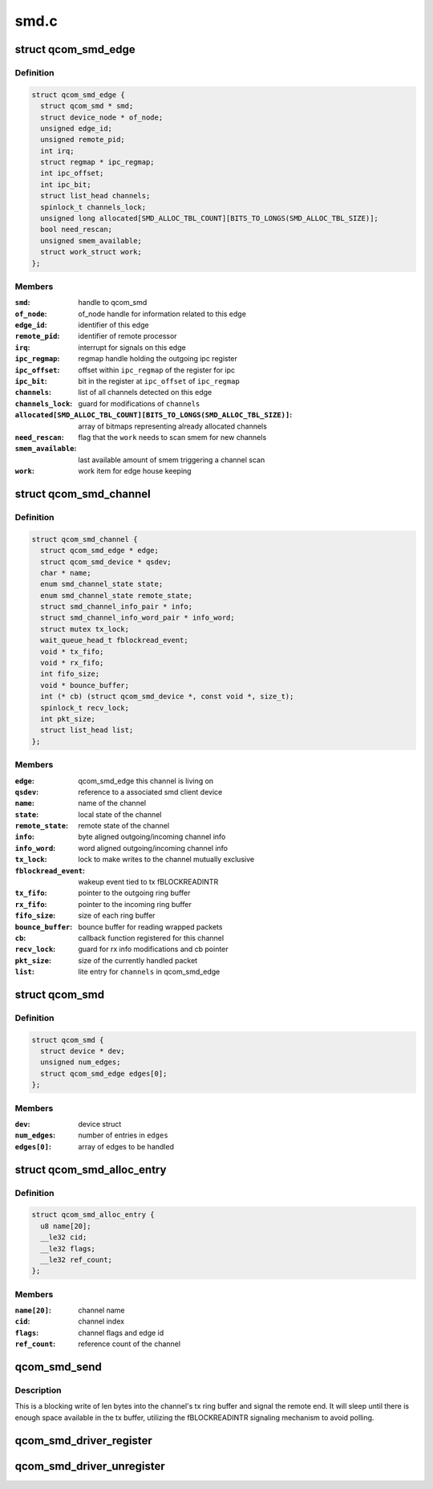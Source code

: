 .. -*- coding: utf-8; mode: rst -*-

=====
smd.c
=====


.. _`qcom_smd_edge`:

struct qcom_smd_edge
====================

.. c:type:: qcom_smd_edge

    representing a remote processor


.. _`qcom_smd_edge.definition`:

Definition
----------

.. code-block:: c

  struct qcom_smd_edge {
    struct qcom_smd * smd;
    struct device_node * of_node;
    unsigned edge_id;
    unsigned remote_pid;
    int irq;
    struct regmap * ipc_regmap;
    int ipc_offset;
    int ipc_bit;
    struct list_head channels;
    spinlock_t channels_lock;
    unsigned long allocated[SMD_ALLOC_TBL_COUNT][BITS_TO_LONGS(SMD_ALLOC_TBL_SIZE)];
    bool need_rescan;
    unsigned smem_available;
    struct work_struct work;
  };


.. _`qcom_smd_edge.members`:

Members
-------

:``smd``:
    handle to qcom_smd

:``of_node``:
    of_node handle for information related to this edge

:``edge_id``:
    identifier of this edge

:``remote_pid``:
    identifier of remote processor

:``irq``:
    interrupt for signals on this edge

:``ipc_regmap``:
    regmap handle holding the outgoing ipc register

:``ipc_offset``:
    offset within ``ipc_regmap`` of the register for ipc

:``ipc_bit``:
    bit in the register at ``ipc_offset`` of ``ipc_regmap``

:``channels``:
    list of all channels detected on this edge

:``channels_lock``:
    guard for modifications of ``channels``

:``allocated[SMD_ALLOC_TBL_COUNT][BITS_TO_LONGS(SMD_ALLOC_TBL_SIZE)]``:
    array of bitmaps representing already allocated channels

:``need_rescan``:
    flag that the ``work`` needs to scan smem for new channels

:``smem_available``:
    last available amount of smem triggering a channel scan

:``work``:
    work item for edge house keeping




.. _`qcom_smd_channel`:

struct qcom_smd_channel
=======================

.. c:type:: qcom_smd_channel

    smd channel struct


.. _`qcom_smd_channel.definition`:

Definition
----------

.. code-block:: c

  struct qcom_smd_channel {
    struct qcom_smd_edge * edge;
    struct qcom_smd_device * qsdev;
    char * name;
    enum smd_channel_state state;
    enum smd_channel_state remote_state;
    struct smd_channel_info_pair * info;
    struct smd_channel_info_word_pair * info_word;
    struct mutex tx_lock;
    wait_queue_head_t fblockread_event;
    void * tx_fifo;
    void * rx_fifo;
    int fifo_size;
    void * bounce_buffer;
    int (* cb) (struct qcom_smd_device *, const void *, size_t);
    spinlock_t recv_lock;
    int pkt_size;
    struct list_head list;
  };


.. _`qcom_smd_channel.members`:

Members
-------

:``edge``:
    qcom_smd_edge this channel is living on

:``qsdev``:
    reference to a associated smd client device

:``name``:
    name of the channel

:``state``:
    local state of the channel

:``remote_state``:
    remote state of the channel

:``info``:
    byte aligned outgoing/incoming channel info

:``info_word``:
    word aligned outgoing/incoming channel info

:``tx_lock``:
    lock to make writes to the channel mutually exclusive

:``fblockread_event``:
    wakeup event tied to tx fBLOCKREADINTR

:``tx_fifo``:
    pointer to the outgoing ring buffer

:``rx_fifo``:
    pointer to the incoming ring buffer

:``fifo_size``:
    size of each ring buffer

:``bounce_buffer``:
    bounce buffer for reading wrapped packets

:``cb``:
    callback function registered for this channel

:``recv_lock``:
    guard for rx info modifications and cb pointer

:``pkt_size``:
    size of the currently handled packet

:``list``:
    lite entry for ``channels`` in qcom_smd_edge




.. _`qcom_smd`:

struct qcom_smd
===============

.. c:type:: qcom_smd

    smd struct


.. _`qcom_smd.definition`:

Definition
----------

.. code-block:: c

  struct qcom_smd {
    struct device * dev;
    unsigned num_edges;
    struct qcom_smd_edge edges[0];
  };


.. _`qcom_smd.members`:

Members
-------

:``dev``:
    device struct

:``num_edges``:
    number of entries in ``edges``

:``edges[0]``:
    array of edges to be handled




.. _`qcom_smd_alloc_entry`:

struct qcom_smd_alloc_entry
===========================

.. c:type:: qcom_smd_alloc_entry

    channel allocation entry


.. _`qcom_smd_alloc_entry.definition`:

Definition
----------

.. code-block:: c

  struct qcom_smd_alloc_entry {
    u8 name[20];
    __le32 cid;
    __le32 flags;
    __le32 ref_count;
  };


.. _`qcom_smd_alloc_entry.members`:

Members
-------

:``name[20]``:
    channel name

:``cid``:
    channel index

:``flags``:
    channel flags and edge id

:``ref_count``:
    reference count of the channel




.. _`qcom_smd_send`:

qcom_smd_send
=============

.. c:function:: int qcom_smd_send (struct qcom_smd_channel *channel, const void *data, int len)

    write data to smd channel

    :param struct qcom_smd_channel \*channel:
        channel handle

    :param const void \*data:
        buffer of data to write

    :param int len:
        number of bytes to write



.. _`qcom_smd_send.description`:

Description
-----------

This is a blocking write of len bytes into the channel's tx ring buffer and
signal the remote end. It will sleep until there is enough space available
in the tx buffer, utilizing the fBLOCKREADINTR signaling mechanism to avoid
polling.



.. _`qcom_smd_driver_register`:

qcom_smd_driver_register
========================

.. c:function:: int qcom_smd_driver_register (struct qcom_smd_driver *qsdrv)

    register a smd driver

    :param struct qcom_smd_driver \*qsdrv:
        qcom_smd_driver struct



.. _`qcom_smd_driver_unregister`:

qcom_smd_driver_unregister
==========================

.. c:function:: void qcom_smd_driver_unregister (struct qcom_smd_driver *qsdrv)

    unregister a smd driver

    :param struct qcom_smd_driver \*qsdrv:
        qcom_smd_driver struct

